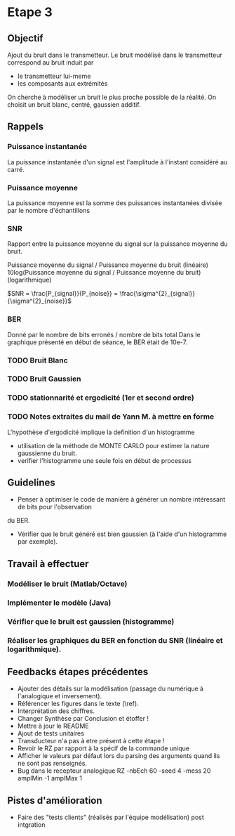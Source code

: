 #+STARTUP: overview
#+STARTUP: hidestars 


* Etape 3
** Objectif
Ajout du bruit dans le transmetteur. Le bruit modélisé dans le transmetteur correspond au bruit induit par
- le transmetteur lui-meme
- les composants aux extrémités
On cherche à modéliser un bruit le plus proche possible de la réalité.
On choisit un bruit blanc, centré, gaussien additif. 

** Rappels 
*** Puissance instantanée
    La puissance instantanée d'un signal est l'amplitude à l'instant considéré au carré. 
*** Puissance moyenne
La puissance moyenne est la somme des puissances instantanées divisée par le nombre d'échantillons 
*** SNR 

Rapport entre la puissance moyenne du signal sur la puissance moyenne du bruit. 

Puissance moyenne du signal / Puissance moyenne du bruit (linéaire)
10log(Puissance moyenne du signal / Puissance moyenne du bruit) (logarithmique)

$SNR = \frac{P_{signal}}{P_{noise}} = \frac{\sigma^{2}_{signal}}{\sigma^{2}_{noise}}$

*** BER
Donné par le nombre de bits erronés / nombre de bits total 
Dans le graphique présenté en début de séance, le BER était de 10e-7.
*** TODO Bruit Blanc
*** TODO Bruit Gaussien
*** TODO stationnarité et ergodicité (1er et second ordre)
*** TODO Notes extraites du mail de Yann M. à mettre en forme 
L'hypothèse d'ergodicité implique la definition d'un histogramme  
- utilisation de la méthode de MONTE CARLO pour estimer la nature gaussienne du bruit.
- verifier l'histogramme une seule fois en début de processus

** Guidelines
- Penser à optimiser le code de manière à générer un nombre intéressant de bits pour l'observation 
du BER. 
- Vérifier que le bruit généré est bien gaussien (à l'aide d'un histogramme par exemple).

** Travail à effectuer
*** Modéliser le bruit (Matlab/Octave)
*** Implémenter le modèle (Java)
*** Vérifier que le bruit est gaussien (histogramme)
*** Réaliser les graphiques du BER en fonction du SNR (linéaire et logarithmique).
** Feedbacks étapes précédentes

- Ajouter des détails sur la modélisation (passage du numérique à l'analogique et inversement).
- Référencer les figures dans le texte (\ref).
- Interprétation des chiffres.
- Changer Synthèse par Conclusion et étoffer !
- Mettre à jour le README 
- Ajout de tests unitaires
- Transducteur n'a pas à etre présent à cette étape ! 
- Revoir le RZ par rapport à la spécif de la commande unique
- Afficher le valeurs par défaut lors du parsing des arguments quand ils ne sont pas renseignés. 
- Bug dans le recepteur analogique RZ -nbEch 60 -seed 4 -mess 20 amplMin -1 amplMax 1   

** Pistes d'amélioration
 - Faire des "tests clients" (réalisés par l'équipe modélisation) post intgration    



